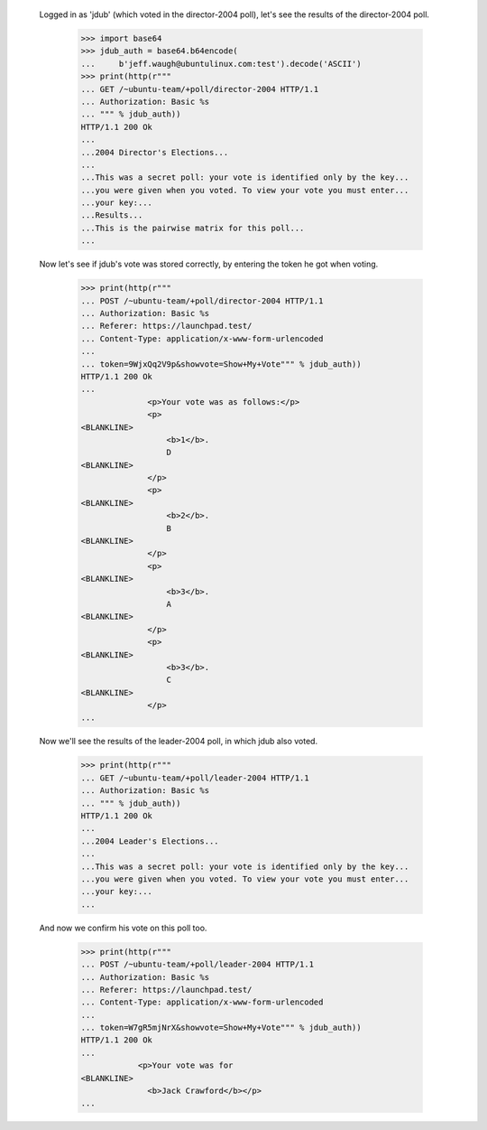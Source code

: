   Logged in as 'jdub' (which voted in the director-2004 poll), let's see the
  results of the director-2004 poll.

    >>> import base64
    >>> jdub_auth = base64.b64encode(
    ...     b'jeff.waugh@ubuntulinux.com:test').decode('ASCII')
    >>> print(http(r"""
    ... GET /~ubuntu-team/+poll/director-2004 HTTP/1.1
    ... Authorization: Basic %s
    ... """ % jdub_auth))
    HTTP/1.1 200 Ok
    ...
    ...2004 Director's Elections...
    ...
    ...This was a secret poll: your vote is identified only by the key...
    ...you were given when you voted. To view your vote you must enter...
    ...your key:...
    ...Results...
    ...This is the pairwise matrix for this poll...
    ...


  Now let's see if jdub's vote was stored correctly, by entering the token he
  got when voting.

    >>> print(http(r"""
    ... POST /~ubuntu-team/+poll/director-2004 HTTP/1.1
    ... Authorization: Basic %s
    ... Referer: https://launchpad.test/
    ... Content-Type: application/x-www-form-urlencoded
    ...
    ... token=9WjxQq2V9p&showvote=Show+My+Vote""" % jdub_auth))
    HTTP/1.1 200 Ok
    ...
                  <p>Your vote was as follows:</p>
                  <p>
    <BLANKLINE>
                      <b>1</b>.
                      D
    <BLANKLINE>
                  </p>
                  <p>
    <BLANKLINE>
                      <b>2</b>.
                      B
    <BLANKLINE>
                  </p>
                  <p>
    <BLANKLINE>
                      <b>3</b>.
                      A
    <BLANKLINE>
                  </p>
                  <p>
    <BLANKLINE>
                      <b>3</b>.
                      C
    <BLANKLINE>
                  </p>
    ...


  Now we'll see the results of the leader-2004 poll, in which jdub also
  voted.

    >>> print(http(r"""
    ... GET /~ubuntu-team/+poll/leader-2004 HTTP/1.1
    ... Authorization: Basic %s
    ... """ % jdub_auth))
    HTTP/1.1 200 Ok
    ...
    ...2004 Leader's Elections...
    ...
    ...This was a secret poll: your vote is identified only by the key...
    ...you were given when you voted. To view your vote you must enter...
    ...your key:...
    ...


  And now we confirm his vote on this poll too.

    >>> print(http(r"""
    ... POST /~ubuntu-team/+poll/leader-2004 HTTP/1.1
    ... Authorization: Basic %s
    ... Referer: https://launchpad.test/
    ... Content-Type: application/x-www-form-urlencoded
    ...
    ... token=W7gR5mjNrX&showvote=Show+My+Vote""" % jdub_auth))
    HTTP/1.1 200 Ok
    ...
                <p>Your vote was for
    <BLANKLINE>
                  <b>Jack Crawford</b></p>
    ...
